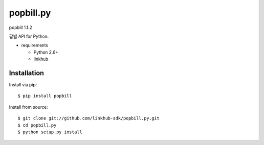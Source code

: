 ####
popbill.py
####
popbill 1.1.2

팝빌 API for Python.

.. image:: https://api.travis-ci.org/linkhub-sdk/popbill.py.svg?branch=master
        :target: https://travis-ci.org/linkhub-sdk/popbill.py

.. image:: https://pypip.in/d/popbill/badge.svg
        :target: https://pypi.python.org/pypi/popbill

* requirements
 
  * Python 2.6+
  * linkhub

************
Installation
************

Install via pip:

::

    $ pip install popbill

Install from source:

::

    $ git clone git://github.com/linkhub-sdk/popbill.py.git
    $ cd popbill.py
    $ python setup.py install
